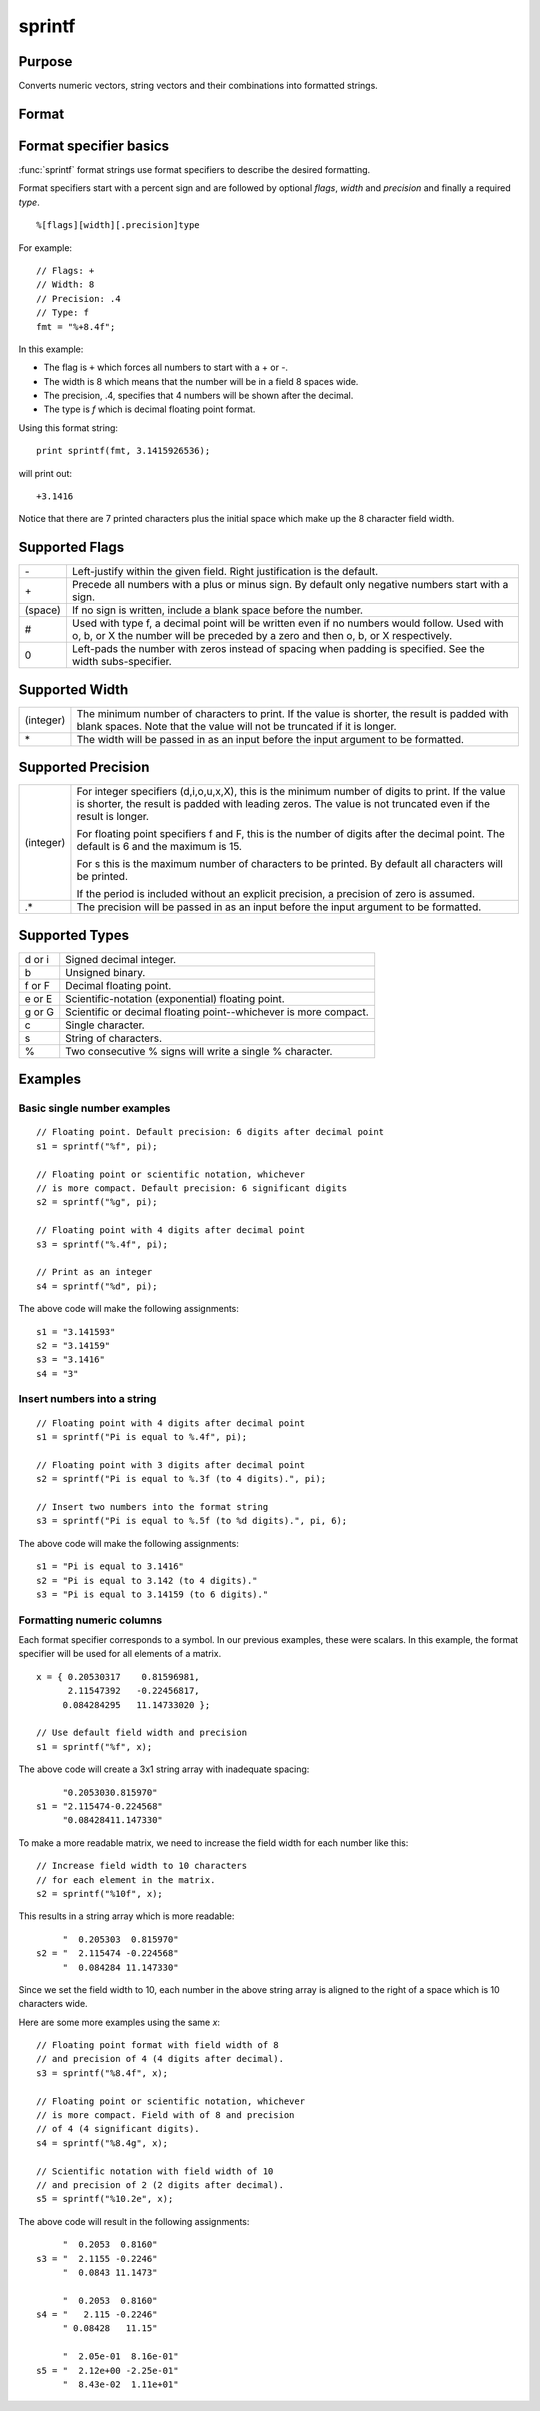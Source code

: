 
sprintf
==============================================

Purpose
----------------

Converts numeric vectors, string vectors and their combinations into formatted strings.

Format
----------------
.. function:: s = sprintf(fmt, ...)

    :param fmt: A sprintf style format string.
    :type fmt: string 

    :param ....: One or more matrices or string arrays to add to the formatted string output.
    :type ....: NxK numeric or string vectors

    :return s: contains the formatted version of the input vectors.

    :rtype s: Nx1 string array

Format specifier basics
-------

:func:`sprintf` format strings use format specifiers to describe the desired formatting.

Format specifiers start with a percent sign and are followed by optional *flags*, *width* and *precision* and finally a required *type*.

::

    %[flags][width][.precision]type

For example:

::

    // Flags: +
    // Width: 8
    // Precision: .4
    // Type: f
    fmt = "%+8.4f";

In this example:

* The flag is ``+`` which forces all numbers to start with a + or -.
* The width is 8 which means that the number will be in a field 8 spaces wide.
* The precision, .4, specifies that 4 numbers will be shown after the decimal.
* The type is *f* which is decimal floating point format.

Using this format string:

::

    print sprintf(fmt, 3.1415926536);

will print out:

::

 +3.1416

Notice that there are 7 printed characters plus the initial space which make up the 8 character field width.



Supported Flags
-----------------

.. list-table::
    :widths: auto

    * - \-
      - Left-justify within the given field. Right justification is the default.
    * - \+
      - Precede all numbers with a plus or minus sign. By default only negative numbers start with a sign.
    * - (space) 
      - If no sign is written, include a blank space before the number.
    * - #
      - Used with type f, a decimal point will be written even if no numbers would follow. Used with o, b, or X the number will
        be preceded by a zero and then o, b, or X respectively.
    * - 0
      - Left-pads the number with zeros instead of spacing when padding is specified. See the width subs-specifier.

Supported Width
-----------------

.. list-table::
    :widths: auto

    * - (integer)
      - The minimum number of characters to print. If the value is shorter, the result is padded with blank spaces.
        Note that the value will not be truncated if it is longer.
    * - \*
      - The width will be passed in as an input before the input argument to be formatted.

Supported Precision
---------------------

.. list-table::
    :widths: auto

    * - (integer)
      - For integer specifiers (d,i,o,u,x,X), this is the minimum number of digits to print. If the value is shorter, the result is padded with leading zeros. The value is not truncated even if the result is longer.

        For floating point specifiers f and F, this is the number of digits after the decimal point.
        The default is 6 and the maximum is 15.

        For s this is the maximum number of characters to be printed. By default all characters will be printed.

        If the period is included without an explicit precision, a precision of zero is assumed.
    * - .\*
      - The precision will be passed in as an input before the input argument to be formatted.

Supported Types
-----------------

.. list-table::
    :widths: auto

    * - d or i 
      - Signed decimal integer.
    * - b 
      - Unsigned binary.
    * - f or F 
      - Decimal floating point.
    * - e or E 
      - Scientific-notation (exponential) floating point.
    * - g or G 
      - Scientific or decimal floating point--whichever is more compact.
    * - c 
      - Single character.
    * - s 
      - String of characters.
    * - %
      - Two consecutive % signs will write a single % character.


Examples
----------------

Basic single number examples 
+++++++++++++++++++++++++++++

::

    // Floating point. Default precision: 6 digits after decimal point
    s1 = sprintf("%f", pi);

    // Floating point or scientific notation, whichever
    // is more compact. Default precision: 6 significant digits
    s2 = sprintf("%g", pi);

    // Floating point with 4 digits after decimal point
    s3 = sprintf("%.4f", pi);

    // Print as an integer
    s4 = sprintf("%d", pi);

The above code will make the following assignments:

::

    s1 = "3.141593"
    s2 = "3.14159"
    s3 = "3.1416"
    s4 = "3"

Insert numbers into a string 
+++++++++++++++++++++++++++++

::

    // Floating point with 4 digits after decimal point
    s1 = sprintf("Pi is equal to %.4f", pi);

    // Floating point with 3 digits after decimal point
    s2 = sprintf("Pi is equal to %.3f (to 4 digits).", pi);

    // Insert two numbers into the format string
    s3 = sprintf("Pi is equal to %.5f (to %d digits).", pi, 6);

The above code will make the following assignments:

::

    s1 = "Pi is equal to 3.1416"
    s2 = "Pi is equal to 3.142 (to 4 digits)."
    s3 = "Pi is equal to 3.14159 (to 6 digits)."

Formatting numeric columns
+++++++++++++++++++++++++++

::

Each format specifier corresponds to a symbol. In our previous examples, these were scalars. In this example,
the format specifier will be used for all elements of a matrix.

::

    x = { 0.20530317    0.81596981,
          2.11547392   -0.22456817,
         0.084284295   11.14733020 };

    // Use default field width and precision
    s1 = sprintf("%f", x);

The above code will create a 3x1 string array with inadequate spacing:

::

         "0.2053030.815970"
    s1 = "2.115474-0.224568"
         "0.08428411.147330"

To make a more readable matrix, we need to increase the field width for each number like this:

::

    // Increase field width to 10 characters
    // for each element in the matrix.
    s2 = sprintf("%10f", x);

This results in a string array which is more readable:

::

        "  0.205303  0.815970"
   s2 = "  2.115474 -0.224568"
        "  0.084284 11.147330"

Since we set the field width to 10, each number in the above string array is aligned to the right of a space which is 10 characters wide.

Here are some more examples using the same *x*:

::

    // Floating point format with field width of 8
    // and precision of 4 (4 digits after decimal).
    s3 = sprintf("%8.4f", x);

    // Floating point or scientific notation, whichever
    // is more compact. Field with of 8 and precision
    // of 4 (4 significant digits).
    s4 = sprintf("%8.4g", x);

    // Scientific notation with field width of 10
    // and precision of 2 (2 digits after decimal).
    s5 = sprintf("%10.2e", x);


The above code will result in the following assignments:

::

         "  0.2053  0.8160" 
    s3 = "  2.1155 -0.2246"
         "  0.0843 11.1473"

         "  0.2053  0.8160"
    s4 = "   2.115 -0.2246"
         " 0.08428   11.15"

         "  2.05e-01  8.16e-01"
    s5 = "  2.12e+00 -2.25e-01"
         "  8.43e-02  1.11e+01"




.. seealso:: Functions :func:`ftocv`, :func:`stof`, :func:`format`
